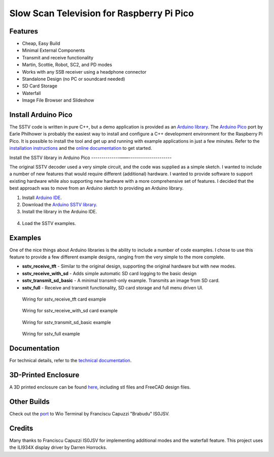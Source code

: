 Slow Scan Television for Raspberry Pi Pico
==========================================

.. image::  images/sstv_decoder.jpg

Features
--------

+ Cheap, Easy Build
+ Minimal External Components
+ Transmit and receive functionality
+ Martin, Scottie, Robot, SC2, and PD modes
+ Works with any SSB receiver using a headphone connector
+ Standalone Design (no PC or soundcard needed)
+ SD Card Storage
+ Waterfall
+ Image File Browser and Slideshow

Install Arduino Pico
--------------------

The SSTV code is written in pure C++, but a demo application is provided as an `Arduino library <https://github.com/dawsonjon/PicoSSTV/raw/refs/heads/main/sstv_library.zip>`__. The `Arduino Pico <https://github.com/earlephilhower/arduino-pico>`__ port by Earle Philhower is probably the easiest way to install and configure a C++ development environment for the Raspberry Pi Pico. It is possible to install the tool and get up and running with example applications in just a few minutes. Refer to the `installation instructions <https://github.com/earlephilhower/arduino-pico?tab=readme-ov-file#installing-via-arduino-boards-manager>`__ and the `online documentation <https://arduino-pico.readthedocs.io/en/latest/>`__ to get started.

Install the SSTV library in Arduino Pico
--------------——---------------------

The original SSTV decoder used a very simple circuit, and the code was supplied
as a simple sketch. I wanted to include a number of new features that would
require different (additional) hardware. I wanted to provide software to
support existing hardware while also supporting new hardware with a more
comprehensive set of features. I decided that the best approach was to move from an Arduino sketch to
providing an Arduino library. 

1. Install `Arduino IDE <https://support.arduino.cc/hc/en-us/articles/360019833020-Download-and-install-Arduino-IDE#installation-instructions>`__.
2. Download the `Arduino SSTV library <https://github.com/dawsonjon/PicoSSTV/raw/refs/heads/main/sstv_library.zip>`__.
3. Install the library in the Arduino IDE.

  .. image:: images/arduino_library.png

4. Load the SSTV examples.

  .. image:: images/arduino_examples.png


Examples
--------

One of the nice things about Arduino libraries
is the ability to include a number of code examples. I chose to use this
feature to provide a few different example designs, ranging from the very simple
to the more complete.

+ **sstv_receive_tft** - Similar to the original design, supporting the original hardware but with new modes.
+ **sstv_receive_with_sd** - Adds simple automatic SD card logging to the basic design
+ **sstv_transmit_sd_basic** - A minimal transmit-only example. Transmits an image from SD card.
+ **sstv_full** - Receive and transmit functionality, SD card storage and full menu driven UI.

.. figure:: images/tft_circuit.png
  
  Wiring for sstv_receive_tft card example

.. figure:: images/sd_card_circuit.png
  
  Wiring for sstv_receive_with_sd card example

.. figure:: images/transmit_circuit.png
  
  Wiring for sstv_transmit_sd_basic example

.. figure:: images/full_circuit.png

  Wiring for sstv_full example


Documentation
-------------

For technical details, refer to the `technical documentation <https://101-things.readthedocs.io/en/latest/sstv_decoder.html>`__.

3D-Printed Enclosure
--------------------

A 3D printed enclosure can be found `here <https://github.com/dawsonjon/PicoSSTV.git>`__, including stl files and FreeCAD design files.


Other Builds
------------

.. image:: https://github.com/Brabudu/WioTerminalSSTV/raw/main/img/sstv.jpg


Check out the `port <https://github.com/Brabudu/WioTerminalSSTV>`__ to Wio Terminal by Franciscu Capuzzi "Brabudu" IS0JSV.

Credits
-------

Many thanks to Franciscu Capuzzi IS0JSV for implementing additional modes and the waterfall feature.
This project uses the ILI934X display driver by Darren Horrocks.

